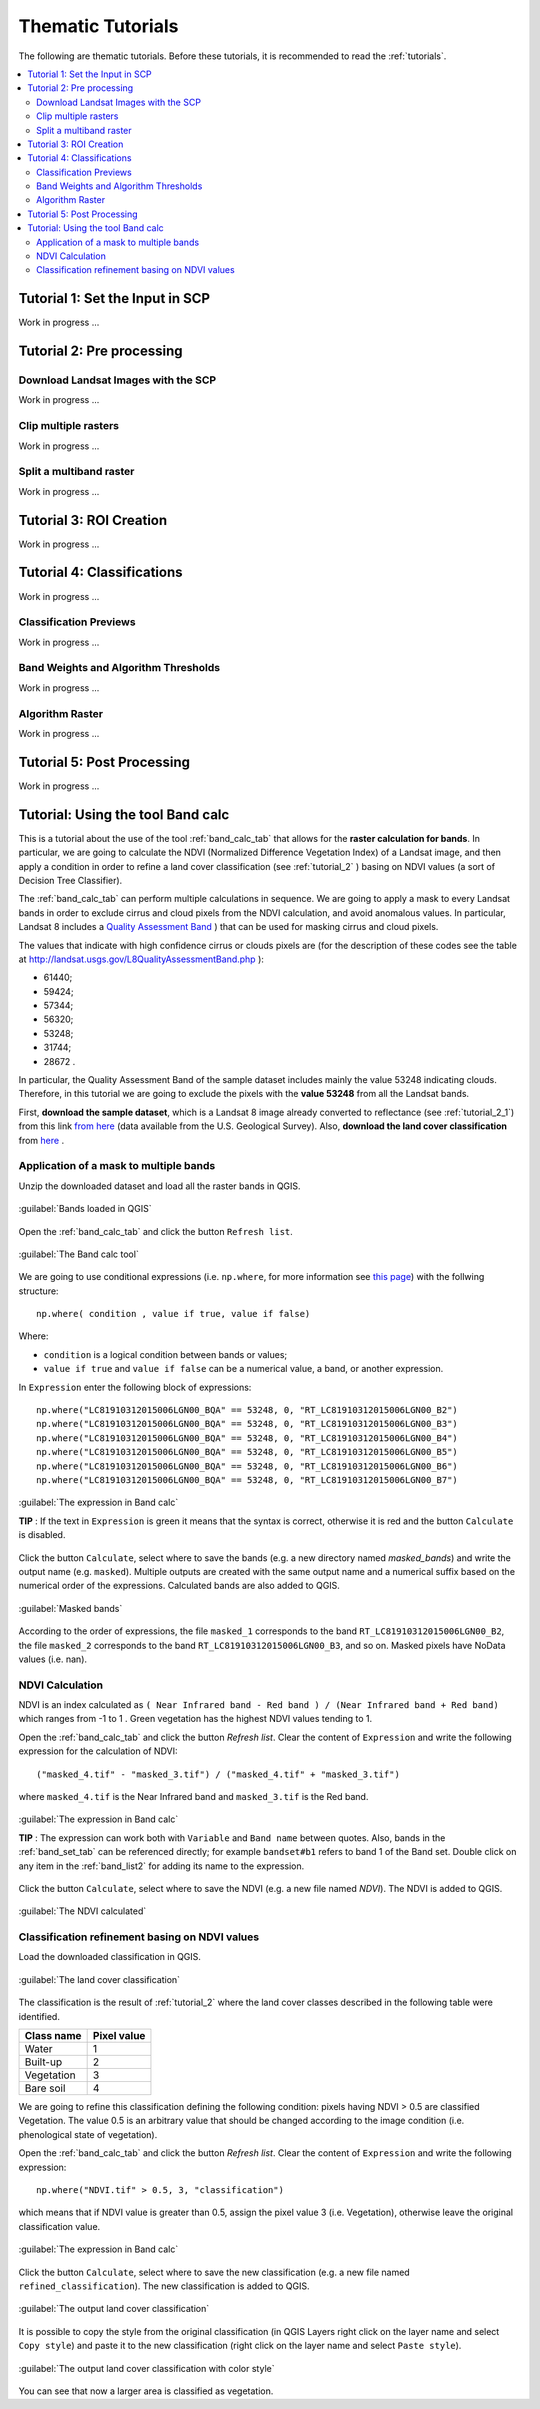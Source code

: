.. _thematic_tutorials:

***************************************************************
Thematic Tutorials
***************************************************************

.. |br| raw:: html

 <br />

The following are thematic tutorials.
Before these tutorials, it is recommended to read the :ref:`tutorials`.


.. contents::
    :depth: 2
    :local:
	

.. _thematic_tutorial_1:
 
Tutorial 1: Set the Input in SCP
===================================================

Work in progress ...

.. _thematic_tutorial_2:
 
Tutorial 2: Pre processing
=====================================================

.. _thematic_tutorial_2_1:

Download Landsat Images with the SCP
------------------------------------------------------

Work in progress ...

.. _thematic_tutorial_2_2:
 
Clip multiple rasters
------------------------------------------------------

Work in progress ...

.. _thematic_tutorial_2_3:
 
Split a multiband raster
------------------------------------------------------

Work in progress ...

.. _thematic_tutorial_3:
 
Tutorial 3: ROI Creation
===================================================

Work in progress ...

.. _thematic_tutorial_4:
 
Tutorial 4: Classifications
===================================================

Work in progress ...

.. _thematic_tutorial_4_1:

Classification Previews
------------------------------------------------------

Work in progress ...

.. _thematic_tutorial_4_2:

Band Weights and Algorithm Thresholds
------------------------------------------------------

Work in progress ...

.. _thematic_tutorial_4_3:

Algorithm Raster
------------------------------------------------------

Work in progress ...

.. _thematic_tutorial_5:

Tutorial 5: Post Processing
===================================================

Work in progress ...

.. _thematic_tutorial_6:

Tutorial: Using the tool Band calc
===================================================

This is a tutorial about the use of the tool :ref:`band_calc_tab` that allows for the **raster calculation for bands**.
In particular, we are going to calculate the NDVI (Normalized Difference Vegetation Index) of a Landsat image, and then apply a condition in order to refine a land cover classification (see :ref:`tutorial_2` ) basing on NDVI values (a sort of Decision Tree Classifier).

The :ref:`band_calc_tab` can perform multiple calculations in sequence.
We are going to apply a mask to every Landsat bands in order to exclude cirrus and cloud pixels from the NDVI calculation, and avoid anomalous values.
In particular, Landsat 8 includes a `Quality Assessment Band <http://landsat.usgs.gov/L8QualityAssessmentBand.php>`_ ) that can be used for masking cirrus and cloud pixels.

The values that indicate with high confidence cirrus or clouds pixels are (for the description of these codes see the table at http://landsat.usgs.gov/L8QualityAssessmentBand.php ):

* 61440;
* 59424;
* 57344;
* 56320;
* 53248;
* 31744;
* 28672 .

In particular, the Quality Assessment Band of the sample dataset includes mainly the value 53248 indicating clouds.
Therefore, in this tutorial we are going to exclude the pixels with the **value 53248** from all the Landsat bands.

First, **download the sample dataset**, which is a Landsat 8 image already converted to reflectance (see :ref:`tutorial_2_1`) from this link `from here <https://docs.google.com/uc?id=0BysUrKXWIDwBZFFMMlJNZXJpS3c&export=download>`_ (data available from the U.S. Geological Survey).
Also, **download the land cover classification** from `here <https://docs.google.com/uc?id=0BysUrKXWIDwBYVlTZ2ZQRVo2V1k&export=download>`_ .

.. _thematic_tutorial_6_1:

Application of a mask to multiple bands
------------------------------------------------------

Unzip the downloaded dataset and load all the raster bands in QGIS.

.. figure:: _static/tutorial_6_1.jpg
	:align: center
	
	:guilabel:`Bands loaded in QGIS`
	
Open the :ref:`band_calc_tab` and click the button ``Refresh list``.

.. figure:: _static/tutorial_6_2.jpg
	:align: center
	
	:guilabel:`The Band calc tool`
	
We are going to use conditional expressions (i.e. ``np.where``, for more information see `this page <http://docs.scipy.org/doc/numpy/reference/generated/numpy.where.html>`_) with the follwing structure: ::

	np.where( condition , value if true, value if false)
	
Where:

* ``condition`` is a logical condition between bands or values;
* ``value if true`` and ``value if false`` can be a numerical value, a band, or another expression.

In ``Expression`` enter the following block of expressions: ::

	np.where("LC81910312015006LGN00_BQA" == 53248, 0, "RT_LC81910312015006LGN00_B2")
	np.where("LC81910312015006LGN00_BQA" == 53248, 0, "RT_LC81910312015006LGN00_B3")
	np.where("LC81910312015006LGN00_BQA" == 53248, 0, "RT_LC81910312015006LGN00_B4")
	np.where("LC81910312015006LGN00_BQA" == 53248, 0, "RT_LC81910312015006LGN00_B5")
	np.where("LC81910312015006LGN00_BQA" == 53248, 0, "RT_LC81910312015006LGN00_B6")
	np.where("LC81910312015006LGN00_BQA" == 53248, 0, "RT_LC81910312015006LGN00_B7")


.. figure:: _static/tutorial_6_3.jpg
	:align: center
	
	:guilabel:`The expression in Band calc`
	
	
	**TIP** : If the text in ``Expression`` is green it means that the syntax is correct, otherwise it is red and the button ``Calculate`` is disabled.

Click the button ``Calculate``, select where to save the bands (e.g. a new directory named `masked_bands`) and write the output name (e.g. ``masked``).
Multiple outputs are created with the same output name and a numerical suffix based on the numerical order of the expressions.
Calculated bands are also added to QGIS.

.. figure:: _static/tutorial_6_4.jpg
	:align: center
	
	:guilabel:`Masked bands`
	
According to the order of expressions, the file ``masked_1`` corresponds to the band ``RT_LC81910312015006LGN00_B2``,  the file ``masked_2`` corresponds to the band ``RT_LC81910312015006LGN00_B3``, and so on.
Masked pixels have NoData values (i.e. nan).

.. _thematic_tutorial_6_2:

NDVI Calculation
------------------------------------------------------

NDVI is an index calculated as ``( Near Infrared band - Red band ) / (Near Infrared band + Red band)`` which ranges from -1 to 1 .
Green vegetation has the highest NDVI values tending to 1.

Open the :ref:`band_calc_tab` and click the button `Refresh list`.
Clear the content of ``Expression`` and write the following expression for the calculation of NDVI: ::

	("masked_4.tif" - "masked_3.tif") / ("masked_4.tif" + "masked_3.tif")
	
where ``masked_4.tif`` is the Near Infrared band and ``masked_3.tif`` is the Red band.


.. figure:: _static/tutorial_6_5.jpg
	:align: center
	
	:guilabel:`The expression in Band calc`
	
	
	**TIP** : The expression can work both with ``Variable`` and ``Band name`` between quotes.
	Also, bands in the :ref:`band_set_tab` can be referenced directly; for example ``bandset#b1`` refers to band 1 of the Band set.
	Double click on any item in the :ref:`band_list2` for adding its name to the expression.

Click the button ``Calculate``, select where to save the NDVI (e.g. a new file named `NDVI`).
The NDVI is added to QGIS.

.. figure:: _static/tutorial_6_6.jpg
	:align: center
	
	:guilabel:`The NDVI calculated`
	
	
.. _thematic_tutorial_6_3:

Classification refinement basing on NDVI values
------------------------------------------------------

Load the downloaded classification in QGIS.

.. figure:: _static/tutorial_6_7.jpg
	:align: center
	
	:guilabel:`The land cover classification`
	
The classification is the result of :ref:`tutorial_2` where the land cover classes described in the following table were identified.

+-----------------------------+--------------------------+
| Class name                  | Pixel value              |
+=============================+==========================+
| Water                       |  1                       |
+-----------------------------+--------------------------+
| Built-up                    |  2                       |
+-----------------------------+--------------------------+
| Vegetation                  |  3                       |
+-----------------------------+--------------------------+
| Bare soil                   |  4                       |
+-----------------------------+--------------------------+

We are going to refine this classification defining the following condition: pixels having NDVI > 0.5 are classified Vegetation. 
The value 0.5 is an arbitrary value that should be changed according to the image condition (i.e. phenological state of vegetation).

Open the :ref:`band_calc_tab` and click the button `Refresh list`.
Clear the content of ``Expression`` and write the following expression: ::

	np.where("NDVI.tif" > 0.5, 3, "classification")
	
which means that if NDVI value is greater than 0.5, assign the pixel value 3 (i.e. Vegetation), otherwise leave the original classification value.

.. figure:: _static/tutorial_6_8.jpg
	:align: center
	
	:guilabel:`The expression in Band calc`
	
Click the button ``Calculate``, select where to save the new classification (e.g. a new file named ``refined_classification``).
The new classification is added to QGIS.

.. figure:: _static/tutorial_6_9.jpg
	:align: center
	
	:guilabel:`The output land cover classification`
	
It is possible to copy the style from the original classification (in QGIS Layers right click on the layer name and select ``Copy style``) and paste it to the new classification (right click on the layer name and select ``Paste style``).

.. figure:: _static/tutorial_6_10.jpg
	:align: center
	
	:guilabel:`The output land cover classification with color style`
	
You can see that now a larger area is classified as vegetation.